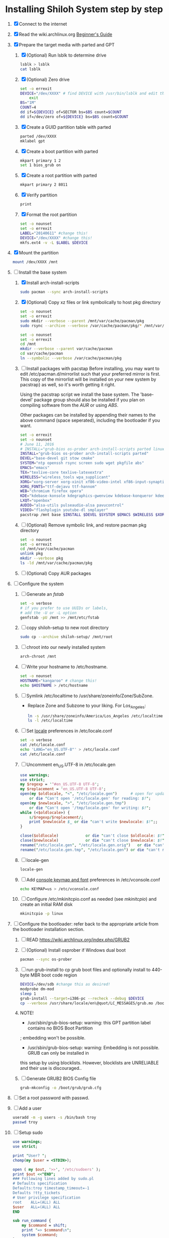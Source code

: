 * Installing Shiloh System step by step
1. [X] Connect to the internet
2. [X] Read the wiki.archlinux.org [[https://wiki.archlinux.org/index.php/Beginners'_Guide][Beginner's Guide]]
3. [X] Prepare the target media with parted and GPT
   1. [X] (Optional) Run lsblk to determine drive
      #+BEGIN_SRC sh
        lsblk > lsblk
        cat lsblk
      #+END_SRC
   2. [X] (Optional) Zero drive
      #+BEGIN_SRC sh :tangle bin/partition/zero-the-drive.sh :shebang #!/bin/bash
	set -o errexit
	DEVICE="/dev/XXXX" # find DEVICE with /usr/bin/lsblk and edit this line
        exit
	BS="1M"
	COUNT=4
	dd if=${DEVICE} of=SECTOR bs=$BS count=$COUNT
	dd if=/dev/zero of=${DEVICE} bs=$BS count=$COUNT
      #+END_SRC
   3. [X] Create a GUID partition table with parted
      #+BEGIN_SRC sh
	parted /dev/XXXX
	mklabel gpt
      #+END_SRC
   4. [X] Create a boot partition with parted
      #+BEGIN_SRC sh
        mkpart primary 1 2
        set 1 bios_grub on
      #+END_SRC
   5. [X] Create a root partition with parted
      #+BEGIN_SRC sh
	mkpart primary 2 8011
      #+END_SRC
   6. [X] Verify partition
      #+BEGIN_SRC sh
	print
      #+END_SRC
   7. [X] Format the root partition
      #+BEGIN_SRC sh :tangle bin/partition/format-the-partion.sh :shebang #!/bin/bash
	set -o nounset
	set -o errexit
	LABEL="20140611" #change this!
	DEVICE="/dev/XXXX" #change this!
	mkfs.ext4 -v -L $LABEL $DEVICE
      #+END_SRC
4. [X] Mount the partition
   #+BEGIN_SRC sh
     mount /dev/XXXX /mnt
   #+END_SRC
5. [-] Install the base system
   1. [X] Install arch-install-scripts
      #+begin_src sh
	sudo pacman --sync arch-install-scripts
      #+end_src
   2. [X] (Optional) Copy xz files or link symbolically to host pkg directory
      #+begin_src sh :tangle bin/optional/copy-existing-pkg-cache :shebang #!/bin/bash
	set -o nounset
	set -o errexit
	sudo mkdir --verbose --parent /mnt/var/cache/pacman/pkg
	sudo rsync --archive --verbose /var/cache/pacman/pkg/* /mnt/var/cache/pacman/pkg
      #+end_src
      #+begin_src sh :tangle bin/optional/link-existing-pkg-cache :shebang #!/bin/bash
	set -o nounset
	set -o errexit
	cd /mnt
	mkdir --verbose --parent var/cache/pacman
	cd var/cache/pacman
	ln --symbolic --verbose /var/cache/pacman/pkg
      #+end_src
   3. [ ] Install packages with pacstap
      Before installing, you may want to edit /etc/pacman.d/mirrorlist such that your
      preferred mirror is first. This copy of the mirrorlist will be installed on your
      new system by pacstrap} as well, so it's worth getting it right.
      
      Using the pacstrap script we install the base system. The 'base-devel' package group
      should also be installed if you plan on compiling software from the [[AUR]] or using [[ABS]].
      
      Other packages can be installed by appending their names to the above command (space
      seperated), including the bootloader if you want.
      
      #+BEGIN_SRC sh :tangle bin/pacstrap.sh :shebang #!/bin/bash
	set -o errexit
	set -o nounset
	# June 11, 2016
	# INSTALL="grub-bios os-prober arch-install-scripts parted linux-lts"
	INSTALL="grub-bios os-prober arch-install-scripts parted"
	DEVEL="base-devel git stow cmake"
	SYSTEM="ntp openssh rsync screen sudo wget pkgfile abs"
	EMACS="emacs"
	TEX="texlive-core texlive-latexextra"
	WIRELESS="wireless_tools wpa_supplicant"
	XORG="xorg-server xorg-xinit xf86-video-intel xf86-input-synaptics"
	XORG_FONTS="ttf-dejavu ttf-hannom"
	WEB="chromium firefox opera"
	KDE="kdebase-konsole kdegraphics-gwenview kdebase-konqueror kdeedu-kstars"
	LXQT="openbox"
	AUDIO="alsa-utils pulseaudio-alsa pavucontrol"
	VIDEO="flashplugin youtube-dl smplayer"
	pacstrap /mnt base $INSTALL $DEVEL $SYSTEM $EMACS $WIRELESS $XORG $WEB $KDE $LXQT $AUDIO $VIDEO $XORG_FONTS
      #+END_SRC  
   4. [ ] (Optional) Remove symbolic link, and restore pacman pkg directory
      #+begin_src sh :tangle bin/optional/remove-link-to-pkg-cache-remove :shebang #!/bin/bash
	set -o nounset
	set -o errexit
	cd /mnt/var/cache/pacman
	unlink pkg
	mkdir --verbose pkg
	ls -ld /mnt/var/cache/pacman/pkg
      #+end_src
   5. [ ] (Optional) Copy AUR packages
6. [ ]  Configure the system
   1. [ ] Generate an [[fstab]]
      #+BEGIN_SRC sh :tangle bin/configure/fstab.sh :shebang #!/bin/bash
        set -o verbose
        # if you prefer to use UUIDs or labels,
        # add the -U or -L option
        genfstab -pU /mnt >> /mnt/etc/fstab
      #+END_SRC
   2. [ ] copy shiloh-setup to new root directory
      #+BEGIN_SRC sh
          sudo cp --archive shiloh-setup/ /mnt/root
      #+END_SRC
   3. [ ] chroot into our newly installed system
      #+BEGIN_SRC sh
        arch-chroot /mnt
      #+END_SRC
   4. [ ] Write your hostname to /etc/hostname.
      #+BEGIN_SRC sh :tangle bin/configure/hostname.sh :shebang #!/bin/bash
        set -o nounset
        HOSTNAME="kangaroo" # change this!
        echo $HOSTNAME > /etc/hostname
      #+END_SRC
   5. [ ] Symlink /etc/localtime to /usr/share/zoneinfo/Zone/SubZone.
      - Replace Zone and Subzone to your liking. For Los_Angeles:
        #+BEGIN_SRC sh :tangle bin/configure/timezone.sh :shebang #!/bin/bash
          ln -s /usr/share/zoneinfo/America/Los_Angeles /etc/localtime
          ls -l /etc/localtime
        #+END_SRC   
   6. [ ] Set [[https://wiki.archlinux.org/index.php/Locale#Setting_system-wide_locale][locale]] preferences in /etc/locale.conf
      #+BEGIN_SRC sh :tangle bin/configure/locale.sh :shebang #!/bin/bash
        set -o verbose
        cat /etc/locale.conf
        echo 'LANG="en_US.UTF-8"' > /etc/locale.conf
        cat /etc/locale.conf
      #+END_SRC
   7. [ ] Uncomment en_US.UTF-8 in /etc/locale.gen
      #+begin_src perl :tangle bin/configure/locale-gen.pl :shebang #!/usr/bin/env perl
        use warnings;
        use strict;
        my $regexp = '^#en_US.UTF-8 UTF-8';
        my $replacement = 'en_US.UTF-8 UTF-8';
        open(my $oldlocale, "<", "/etc/locale.gen")      # open for update
            or die "Can't open '/etc/locale.gen' for reading: $!";
        open(my $newlocale, ">", "/etc/locale.gen.tmp")
            or die "Can't open '/tmp/locale.gen' for writing: $!";
        while (<$oldlocale>) {
            s/$regexp/$replacement/;
            print $newlocale $_ or die "can't write $newlocale: $!";;
        }
        
        close($oldlocale)            or die "can't close $oldlocale: $!";
        close($newlocale)            or die "can't close $newlocale: $!";
        rename("/etc/locale.gen", "/etc/locale.gen.orig")   or die "can't rename /etc/locale.gen /etc/locale.gen.orig: $!";
        rename("/etc/locale.gen.tmp", "/etc/locale.gen") or die "can't rename /etc/locale.gen.tmp /etc/locale.gen: $!";
      #+end_src
   8. [ ] locale-gen
       #+BEGIN_SRC sh
         locale-gen
       #+END_SRC
   9. [ ] Add [[https://wiki.archlinux.org/index.php/KEYMAP][console keymap and font]] preferences in /etc/vconsole.conf
      #+BEGIN_SRC sh :tangle bin/configure/vconsole.sh :shebang #!/bin/bash
        echo KEYMAP=us > /etc/vconsole.conf
      #+END_SRC
   10. [ ] Configure /etc/mkinitcpio.conf as needed (see [[mkinitcpio]]) and create an initial RAM disk
       #+BEGIN_SRC sh :tangle bin/configure/mkinitcpio.sh :shebang #!/bin/bash
         mkinitcpio -p linux
       #+END_SRC
7. [ ] Configure the bootloader: refer back to the appropriate article from the bootloader installation section.
   1. [ ] READ https://wiki.archlinux.org/index.php/GRUB2
   2. [ ] (Optional) Install osprober if Windows dual boot
      #+begin_src sh
	pacman --sync os-prober
      #+end_src
   3. [ ] run grub-install to cp grub boot files and optionally install to 440-byte MBR boot code region
      #+BEGIN_SRC sh :tangle bin/configure/grub-install.sh :shebang #!/bin/bash
	DEVICE=/dev/sdb #change this as desired!
	modprobe dm-mod
	sleep 1
	grub-install --target=i386-pc --recheck --debug $DEVICE
	cp --verbose /usr/share/locale/en\@quot/LC_MESSAGES/grub.mo /boot/grub/locale/en.mo
      #+END_SRC
   4. NOTE!
      + /usr/sbin/grub-bios-setup: warning: this GPT partition label contains no BIOS Boot Partition
	; embedding won't be possible.
      + /usr/sbin/grub-bios-setup: warning: Embedding is not possible.  GRUB can only be installed in
	this setup by using blocklists.  However, blocklists are UNRELIABLE and their use is discouraged..
   5. [ ] Generate GRUB2 BIOS Config file
      #+BEGIN_SRC sh :tangle bin/configure/grub-cfg.sh :shebang #!/bin/bash
	grub-mkconfig -o /boot/grub/grub.cfg
      #+END_SRC
8. [ ] Set a root password with passwd.
9. [ ] Add a user
   #+BEGIN_SRC sh :tangle bin/configure/adduser.sh :shebang #!/bin/bash
     useradd -m -g users -s /bin/bash troy
     passwd troy
   #+END_SRC   
10. [ ] Setup sudo
    #+BEGIN_SRC perl :tangle bin/configure/sudo.pl :shebang #!/usr/bin/env perl
      use warnings;
      use strict;
      
      print "User? ";
      chomp(my $user = <STDIN>);
      
      open ( my $out, '>>', '/etc/sudoers' );
      print $out <<"END";
      ### Following lines added by sudo.pl
      # Defaults specification
      Defaults:troy timestamp_timeout=-1
      Defaults !tty_tickets
      # User privilege specification
      root    ALL=(ALL) ALL
      $user   ALL=(ALL) ALL
      END
      
      sub run_command {
          my $command = shift;
          print "=> $command\n";
          system $command;
      }
    #+END_SRC
11. [ ] Unmount and reboot
    If you are still in the chroot environment type exit or press Ctrl+D in order to exit.
    Earlier we mounted the partitions under /mnt. In this step we will unmount them:
    #+BEGIN_SRC sh
      umount /mnt/{boot,home,}
    #+END_SRC
    Now reboot and then login into the new system with the root account.

    
** TODO Configure pacman
Edit /etc/pacman.conf and configure pacman's options, also enabling the repositories you need.

See [[Pacman]] and [[Official Repositories]] for details.

== Update the system ==
At this point you should update your system.

See [[Pacman#Upgrading packages|Upgrading packages]] for instructions.

== Add a user ==
Finally, add a normal user as described in [[Users and Groups#User management|User management]].

Your new Arch Linux base system is now a functional GNU/Linux environment: you can proceed to [[Beginners' Guide/Extra]] for customization suggestions.
* Disk partioning documentation
* Bootloader documentation
* Networking
** wpa
#+BEGIN_SRC sh :tangle NETWORKING/generate-wpa-config.sh :shebang #!/bin/bash
set -o errexit
set -o nounset
SSID="my_ssid"
PASSPHRASE="my_passphrase"

wpa_passphrase $SSID $PASSPHRASE >> wpa_supplicant.conf
#+END_SRC
#+BEGIN_SRC sh :tangle NETWORKING/wpa_supplicant.sh :shebang #!/bin/bash 
set -o nounset
INTERFACE='wlp1s0'
sudo wpa_supplicant -B -i${INTERFACE} -c ./wpa_supplicant.conf 
sudo dhcpcd ${INTERFACE}
#+END_SRC
